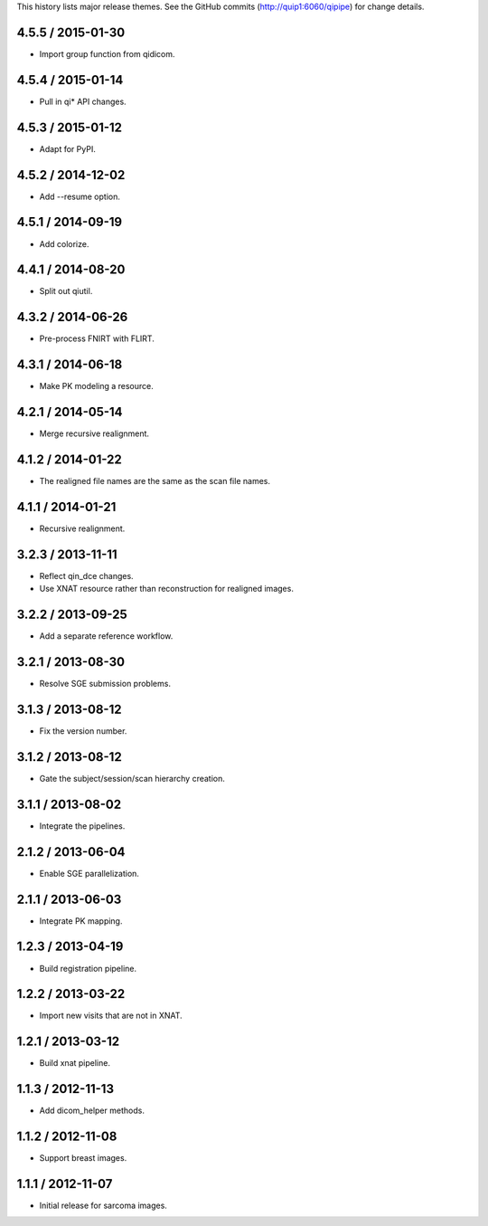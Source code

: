 This history lists major release themes. See the GitHub commits
(http://quip1:6060/qipipe) for change details.

4.5.5 / 2015-01-30
------------------
* Import group function from qidicom.

4.5.4 / 2015-01-14
------------------
* Pull in qi* API changes.

4.5.3 / 2015-01-12
------------------
* Adapt for PyPI.

4.5.2 / 2014-12-02
------------------
* Add --resume option.

4.5.1 / 2014-09-19
------------------
* Add colorize.

4.4.1 / 2014-08-20
------------------
* Split out qiutil.

4.3.2 / 2014-06-26
------------------
* Pre-process FNIRT with FLIRT.

4.3.1 / 2014-06-18
------------------
* Make PK modeling a resource.

4.2.1 / 2014-05-14
------------------
* Merge recursive realignment.

4.1.2 / 2014-01-22
------------------
* The realigned file names are the same as the scan file names.

4.1.1 / 2014-01-21
------------------
* Recursive realignment.

3.2.3 / 2013-11-11
------------------
* Reflect qin_dce changes.

* Use XNAT resource rather than reconstruction for realigned images.

3.2.2 / 2013-09-25
------------------
* Add a separate reference workflow.

3.2.1 / 2013-08-30
------------------
* Resolve SGE submission problems.

3.1.3 / 2013-08-12
------------------
* Fix the version number.

3.1.2 / 2013-08-12
------------------
* Gate the subject/session/scan hierarchy creation.

3.1.1 / 2013-08-02
------------------
* Integrate the pipelines.

2.1.2 / 2013-06-04
------------------
* Enable SGE parallelization.

2.1.1 / 2013-06-03
------------------
* Integrate PK mapping.

1.2.3 / 2013-04-19
------------------
* Build registration pipeline.

1.2.2 / 2013-03-22
------------------
* Import new visits that are not in XNAT.

1.2.1 / 2013-03-12
------------------
* Build xnat pipeline.

1.1.3 / 2012-11-13
------------------
* Add dicom_helper methods.

1.1.2 / 2012-11-08
------------------
* Support breast images.

1.1.1 / 2012-11-07
------------------
* Initial release for sarcoma images.
